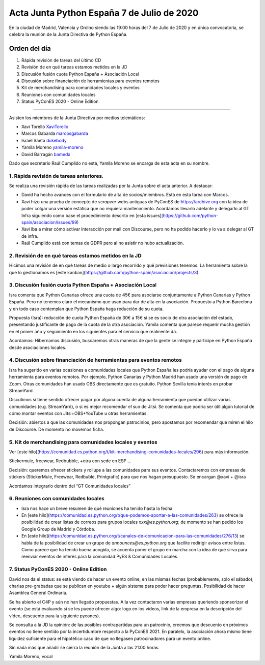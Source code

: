 Acta Junta Python España 7 de Julio de 2020
=====================================================

En la ciudad de Madrid, Valencia y Ordino siendo las 19:00 horas del 7 de Julio de 2020
y en única convocatoria, se celebra la reunión de la Junta Directiva de Python España.

Orden del día
~~~~~~~~~~~~~

1. Rápida revisión de tareas del último CD
2. Revisión de en qué tareas estamos metidos en la JD
3. Discusión fusión cuota Python España + Asociación Local
4. Discusión sobre financiación de herramientas para eventos remotos
5. Kit de merchandising para comunidades locales y eventos
6. Reuniones con comunidades locales
7. Status PyConES 2020 - Online Edition

-------------------------------------------

Asisten los miembros de la Junta Directiva por medios telemáticos:

- Xavi Torelló XaviTorello_
- Marcos Gabarda marcosgabarda_
- Israel Saeta dukebody_
- Yamila Moreno yamila-moreno_
- David Barragán bameda_

Dado que secretario Raúl Cumplido no está, Yamila Moreno se encarga de esta acta en su nombre.


1. Rápida revisión de tareas anteriores.
^^^^^^^^^^^^^^^^^^^^^^^^^^^^^^^^^^^^^^^^
Se realiza una revisión rápida de las tareas realizadas por la Junta sobre el acta anterior.
A destacar:

- David ha hecho avances con el formulario de alta de socios/miembros. Está en esta tarea con Marcos.
- Xavi hizo una prueba de concepto de *scrapear* webs antiguas de PyConES de https://archive.org con la idea de poder colgar una versión estática que no requiera mantenimiento. Acordamos llevarlo adelante y delegarlo al GT Infra siguiendo como base el procedimiento descrito en [esta issues](https://github.com/python-spain/asociacion/issues/99)
- Xavi iba a mirar cómo activar interacción por mail con Discourse, pero no ha podido hacerlo y lo va a delegar al GT de infra.

- Raúl Cumplido está con temas de GDPR pero al no asistir no hubo actualización.

2. Revisión de en qué tareas estamos metidos en la JD
^^^^^^^^^^^^^^^^^^^^^^^^^^^^^^^^^^^^^^^^^^^^^^^^^^^^^

Hicimos una revisión de en qué tareas de medio o largo recorrido y qué previsiones tenemos. La herramienta sobre la que lo gestionamos es [este kanban](https://github.com/python-spain/asociacion/projects/3).

3. Discusión fusión cuota Python España + Asociación Local
^^^^^^^^^^^^^^^^^^^^^^^^^^^^^^^^^^^^^^^^^^^^^^^^^^^^^^^^^^

Isra comenta que Python Canarias ofrece una cuota de 45€ para asociarse conjuntamente a Python Canarias y Python España. Pero no tenemos claro el mecanismo que usan para dar de alta en la asociación.
Propuesto a Python Barcelona y en todo caso contemplan que Python España haga reducción de su cuota.

Propuesta (Isra): reducción de cuota Python España de 30€ a 15€ si se es socio de otra asociación del estado, presentando justificante de pago de la cuota de la otra asociación. Yamila comenta que parece requerir mucha gestión en el primer año y seguimiento en los siguientes para el servicio que realmente da.

Acordamos: Hibernamos discusión, buscaremos otras maneras de que la gente se integre y participe en Python España desde asociaciones locales.

4. Discusión sobre financiación de herramientas para eventos remotos
^^^^^^^^^^^^^^^^^^^^^^^^^^^^^^^^^^^^^^^^^^^^^^^^^^^^^^^^^^^^^^^^^^^^

Isra ha sugerido en varias ocasiones a comunidades locales que Python España les podría ayudar con el pago de alguna herramienta para eventos remotos. Por ejemplo, Python Canarias y Python Madrid han usado una versión de pago de Zoom. Otras comunidades han usado OBS directamente que es gratuito. Python Sevilla tenía interés en probar StreamYard.

Discutimos si tiene sentido ofrecer pagar por alguna cuenta de alguna herramienta que puedan utilizar varias comunidades (e.g. StreamYard), o si es mejor recomendar el suo de Jitsi. Se comenta que podría ser útil algún tutorial de cómo montar eventos con Jitsi+OBS+YouTube u otras herramientas.

Decisión: abiertos a que las comunidades nos propongan patrocinios, pero apostamos por recomendar que miren el hilo de Discourse. De momento no movemos ficha.

5. Kit de merchandising para comunidades locales y eventos
^^^^^^^^^^^^^^^^^^^^^^^^^^^^^^^^^^^^^^^^^^^^^^^^^^^^^^^^^^^

Ver [este hilo](https://comunidad.es.python.org/t/kit-merchandising-comunidades-locales/296) para más información.

Stickermule, freewear, Redbubble, +otra con sede en ESP …

Decisión: queremos ofrecer stickers y rollups a las comunidades para sus eventos. Contactaremos con empresas de stickers (StickerMule, Freewear, Redbuble, Printgrafic) para que nos hagan presupuesto. Se encargan @xavi + @isra

Acordamos integrarlo dentro del “GT Comunidades locales”

6. Reuniones con comunidades locales
^^^^^^^^^^^^^^^^^^^^^^^^^^^^^^^^^^^^

- Isra nos hace un breve resumen de qué reuniones ha tenido hasta la fecha.
- En [este hilo](https://comunidad.es.python.org/t/que-podemos-aportar-a-las-comunidades/263) se ofrece la posibilidad de crear listas de correos para grupos locales `xxx@es.python.org`; de momento se han pedido los Google Group de Madrid y Córdoba.
- En [este hilo](https://comunidad.es.python.org/t/canales-de-comunicacion-para-las-comunidades/276/13) se habla de la posibilidad de crear un grupo de `announces@es.python.org` que facilite redirigir avisos entre listas. Como parece que ha tenido buena acogida, se acuerda poner el grupo en marcha con la idea de que sirva para reenviar eventos de interés para la comunidad PyES & Comunidades Locales.

7. Status PyConES 2020 - Online Edition
^^^^^^^^^^^^^^^^^^^^^^^^^^^^^^^^^^^^^^^

David nos da el status: se está viendo de hacer un evento online, en las mismas fechas (probablemente, solo el sábado), charlas pre-grabadas que se publican en youtube + algún sistema para poder hacer preguntas. Posibilidad de hacer Asamblea General Ordinaria.

Se ha abierto el C4P y aún no han llegado propuestas. A la vez contactaron varias empresas queriendo sponsorizar el evento (se está evaluando si se les puede ofrecer algo: logo en los vídeos, link de la empresa en la descripción del vídeo, descuento para la siguiente pycones).

Se consulta a la JD la opinión: de las posibles contrapartidas para un patrocinio, creemos que descuento en próximos eventos no tiene sentido por la incertidumbre respecto a la PyConES 2021. En paralelo, la asociación ahora mismo tiene liquidez suficiente para el hipotético caso de que no llegasen patrocinadores para un evento online.

Sin nada más que añadir se cierra la reunión de la Junta a las 21:00 horas.

Yamila Moreno, vocal

.. _XaviTorello: https://github.com/XaviTorello
.. _marcosgabarda: https://github.com/marcosgabarda
.. _dukebody: https://github.com/dukebody
.. _yamila-moreno: https://github.com/yamila-moreno
.. _bameda: https://github.com/bameda
